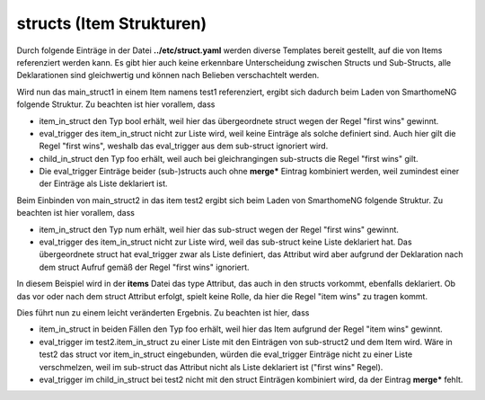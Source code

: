
.. index:: structs; Beispiele
.. index:: Beispiele; structs

.. role:: bluesup
.. role:: redsup


structs (Item Strukturen)
=========================

Durch folgende Einträge in der Datei **../etc/struct.yaml** werden diverse Templates bereit gestellt,
auf die von Items referenziert werden kann. Es gibt hier auch keine erkennbare Unterscheidung zwischen
Structs und Sub-Structs, alle Deklarationen sind gleichwertig und können nach Belieben verschachtelt werden.

.. code-block:: yaml
    :caption: etc/struct.yaml

    sub_struct1:
        item_in_struct:
            type: str

            child_in_struct:
                type: foo
                eval_trigger: a

    sub_struct2:
        item_in_struct:
            type: num
            eval_trigger: b

            child_in_struct:
                type: num
                eval_trigger:
                    - c

    main_struct1:
        item_in_struct:
            type: bool
            eval_trigger: d

        struct:
            - sub_struct1
            - sub_struct2

    main_struct2:
        struct: sub_struct2

        item_in_struct:
            type: dict
            eval_trigger:
                - e


Wird nun das main_struct1 in einem Item namens test1 referenziert,
ergibt sich dadurch beim Laden von SmarthomeNG folgende Struktur. Zu beachten ist hier vorallem, dass

- item_in_struct den Typ bool erhält, weil hier das übergeordnete struct wegen der Regel "first wins" gewinnt.
- eval_trigger des item_in_struct nicht zur Liste wird, weil keine Einträge als solche definiert sind.
  Auch hier gilt die Regel "first wins", weshalb das eval_trigger aus dem sub-struct ignoriert wird.
- child_in_struct den Typ foo erhält, weil auch bei gleichrangingen sub-structs die Regel "first wins" gilt.
- Die eval_trigger Einträge beider (sub-)structs auch ohne **merge\*** Eintrag kombiniert werden,
  weil zumindest einer der Einträge als Liste deklariert ist.

.. code-block:: yaml
    :caption: Ergebnis beim Start von SmarthomeNG

    test1:
        item_in_struct:
            type: bool
            eval_trigger: d

            child_in_struct:
                type: foo
                eval_trigger:
                  - a
                  - c


Beim Einbinden von main_struct2 in das item test2 ergibt sich beim Laden von SmarthomeNG folgende Struktur.
Zu beachten ist hier vorallem, dass

- item_in_struct den Typ num erhält, weil hier das sub-struct wegen der Regel "first wins" gewinnt.
- eval_trigger des item_in_struct nicht zur Liste wird, weil das sub-struct keine Liste deklariert hat.
  Das übergeordnete struct hat eval_trigger zwar als Liste definiert, das Attribut wird aber aufgrund der Deklaration
  nach dem struct Aufruf gemäß der Regel "first wins" ignoriert.

.. code-block:: yaml
    :caption: Ergebnis beim Start von SmarthomeNG

    test2:
        item_in_struct:
            type: num
            eval_trigger: b

            child_in_struct:
                type: num
                eval_trigger: c


In diesem Beispiel wird in der **items** Datei das type Attribut, das auch in den structs vorkommt, ebenfalls deklariert.
Ob das vor oder nach dem struct Attribut erfolgt, spielt keine Rolle, da hier die Regel "item wins" zu tragen kommt.

.. code-block:: yaml
    :caption: items/item.yaml

    test1:
        item_in_struct:
            type: foo

        struct:
            - main_struct1
            - main_struct2

    test2:
        item_in_struct:
            type: foo
            eval_trigger:
                - merge*
                - x

            child_in_struct:
                type: foo
                eval_trigger:
                    - y
                    - z

        struct: main_struct2


Dies führt nun zu einem leicht veränderten Ergebnis. Zu beachten ist hier, dass

- item_in_struct in beiden Fällen den Typ foo erhält, weil hier das Item aufgrund der Regel "item wins" gewinnt.
- eval_trigger im test2.item_in_struct zu einer Liste mit den Einträgen von sub-struct2 und dem Item wird.
  Wäre in test2 das struct vor item_in_struct eingebunden, würden die eval_trigger Einträge nicht zu einer Liste verschmelzen,
  weil im sub-struct das Attribut nicht als Liste deklariert ist ("first wins" Regel).
- eval_trigger im child_in_struct bei test2 nicht mit den struct Einträgen kombiniert wird, da der Eintrag **merge\*** fehlt.

.. code-block:: yaml
    :caption: Ergebnis beim Start von SmarthomeNG

    test1:
        item_in_struct:
            type: foo
            eval_trigger: d

            child_in_struct:
                type: foo
                eval_trigger:
                  - a
                  - c

    test2:
        item_in_struct:
            type: foo
            eval_trigger:
                - x
                - b

            child_in_struct:
                type: num
                eval_trigger:
                    - y
                    - z
